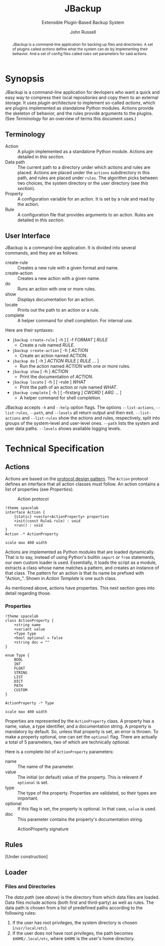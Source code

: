 #+title: JBackup
#+subtitle: Extensible Plugin-Based Backup System
#+latex_class: report
#+author: John Russell

#+macro: project JBackup
#+macro: include (eval (with-temp-buffer (insert-file-contents $1) (format "#+begin_src %s\n%s\n#+end_src" $2 (buffer-string))))
#+macro: secref [[*$1][$1]]

#+begin_abstract
{{{project}}} is a command-line application for backing up files and directories. A set of plugins called /actions/ define what the system can do by implementing their behavior. And a set of config files called /rules/ set parameters for said actions.
#+end_abstract

* Synopsis

{{{project}}} is a command-line application for devlopers who want a quick and easy way to compress their local repositories and copy them to an external storage. It uses /plugin architecture/ to implement so-called /actions/, which are plugins implemented as standalone Python modules. Actions provide the skeleton of behavior, and the rules provide arguments to the plugins. (See {{{secref(Terminology)}}} for an overview of terms this document uses.)

** Terminology

- Action :: A plugin implemented as a standalone Python module. Actions are detailed in [[*Actions][this section]].
- Data path :: The current path to a directory under which actions and rules are placed. Actions are placed under the ~actions~ subdirectory in this path, and rules are placed under ~rules~. The algorithm picks between two choices, the system directory or the user directory (see [[*Loader][this section]]).
- Property :: A configuration variable for an action. It is set by a rule and read by the action.
- Rule :: A configuration file that provides arguments to an action. Rules are detailed in [[*Rules][this section]].

** User Interface

JBackup is a command-line application. It is divided into several commands, and they are as follows:

- create-rule :: Creates a new rule with a given format and name.
- create-action :: Creates a new action with a given name.
- do :: Runs an action with one or more rules.
- show :: Displays documentation for an action.
- locate :: Prints out the path to an action or a rule.
- complete :: A helper command for shell completion. For internal use.

Here are their syntaxes:

- ~jbackup create-rule~ [ -h ] [ -f /FORMAT/ ] /RULE/
  - Create a rule named /RULE/.
- ~jbackup create-action~ [ -h ] /ACTION/
  - Create an action named ACTION.
- ~jbackup do~ [ -h ] /ACTION RULE/ [ /RULE/ ... ]
  - Run the action named /ACTION/ with one or more rules.
- ~jbackup show~ [ -h ] /ACTION/
  - Print the documentation of /ACTION/.
- ~jbackup locate~ [ -h ] [ --rule ] /WHAT/
  - Print the path of an action or rule named /WHAT/.
- ~jbackup complete~ [ -h ] [ --firstarg ] /CWORD/ [ /ARG/ ... ]
  - A helper command for shell completion.

JBackup accepts ~-h~ and ~--help~ option flags. The options ~--list-actions~, ~--list-rules~, ~--path~, and ~--levels~ all return output and then exit. ~--list-actions~ and ~--list-rules~ show the actions and rules, respectively, split into groups of the system-level and user-level ones. ~--path~ lists the system and user data paths. ~--levels~ shows available logging levels.

* Technical Specification

** Actions

Actions are based on the _protocol design pattern_. The ~Action~ protocol defines an interface that all action classes must follow. An action contains a list of properties (see {{{secref(Properties)}}}).

#+caption: Action protocol
[[file:images/action-plantuml.png]]

#+begin_src plantuml :file images/action-plantuml.png :eval never-export
  !theme spacelab
  interface Action {
	  {static} +vector<ActionProperty> properties
	  +init(const Rule& rule) : void
	  +run() : void
  }
  Action -* ActionProperty

  scale max 400 width
#+end_src

Actions are implemented as Python modules that are loaded dynamically. That is to say, instead of using Python's builtin ~import~ or ~from~ statements, our own custom loader is used. Essentially, it loads the script as a module, extracts a class whose name matches a pattern, and creates an instance of that class. The pattern for an action is that its name be prefixed with "Action_". Shown in {{{secref(Action Template)}}} is one such class.

As mentioned above, actions have properties. This next section goes into detail regarding those.

*** Properties

#+attr_latex: :float wrap
[[file:images/action-prop-plantuml.png]]

#+begin_src plantuml :file images/action-prop-plantuml.png :eval never-export
  !theme spacelab
  class ActionProperty {
	  +string name
	  +variant value
	  +Type type
	  +bool optional = false
	  +string doc = ""
  }

  enum Type {
	  BOOL
	  INT
	  FLOAT
	  STRING
	  LIST
	  DICT
	  PATH
	  CUSTOM
  }

  ActionProperty -* Type

  scale max 400 width
#+end_src

Properties are represented by the ~ActionProperty~ class. A property has a name, value, a type identifier, and a documentation string. A property is mandatory by default. So, unless that property is set, an error is thrown. To make a property optional, one can set the ~optional~ flag. There are actually a total of 5 parameters, two of which are technically optional.

Here is a complete list of ~ActionProperty~ parameters:

- name :: The name of the parameter.
- value :: The initial (or default) value of the property. This is relevent if ~optional~ is set.
- type :: The type of the property. Properties are validated, so their types are important.
- optional :: If this flag is set, the property is optional. In that case, ~value~ is used.
- doc :: This parameter contains the property's documentation string.

#+caption: ActionProperty signature
[[file:images/property-sig.jpg]]

** Rules

[Under construction]

** Loader

*** Files and Directories

The /data path/ (see [[*Terminology][above]]) is the directory from which data files are loaded. Data files include actions (both first and third-party) as well as rules. The data path is chosen from a list of predefined paths according to the following rules:

1. If the user has root privileges, the system directory is chosen (~/usr/local/etc~).
2. If the user does not have root privileges, the path becomes ~$HOME/.local/etc~, where ~$HOME~ is the user's home directory.
